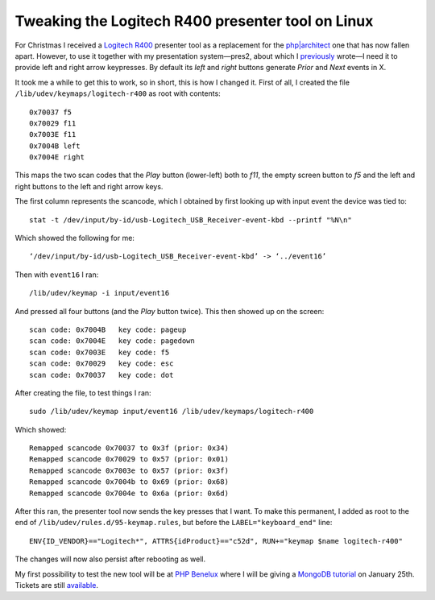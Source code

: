 Tweaking the Logitech R400 presenter tool on Linux
==================================================

.. articleMetaData::
   :Where: London, UK
   :Date: 2013-01-09 09:21 Europe/London
   :Tags: blog, php, mongodb
   :Short: r400

For Christmas I received a `Logitech R400`_ presenter tool as a replacement
for the `php|architect`_ one that has now fallen apart. However, to use it
together with my presentation system—pres2, about which I previously_ wrote—I
need it to provide left and right arrow keypresses. By default its *left* and
*right* buttons generate *Prior* and *Next* events in X.

It took me a while to get this to work, so in short, this is how I changed it.
First of all, I created the file ``/lib/udev/keymaps/logitech-r400`` as root
with contents::

	0x70037 f5
	0x70029 f11
	0x7003E f11
	0x7004B left
	0x7004E right

.. image:: /images/content/logitech-r400.png
   :align: left

This maps the two scan codes that the *Play* button (lower-left) both to *f11*,
the empty screen button to *f5* and the left and right buttons to the left
and right arrow keys. 

The first column represents the scancode, which I obtained by first looking up
with input event the device was tied to::

	stat -t /dev/input/by-id/usb-Logitech_USB_Receiver-event-kbd --printf "%N\n"

Which showed the following for me::

	‘/dev/input/by-id/usb-Logitech_USB_Receiver-event-kbd’ -> ‘../event16’

Then with ``event16`` I ran::

	/lib/udev/keymap -i input/event16

And pressed all four buttons (and the *Play* button twice). This then showed up
on the screen::

	scan code: 0x7004B   key code: pageup
	scan code: 0x7004E   key code: pagedown
	scan code: 0x7003E   key code: f5
	scan code: 0x70029   key code: esc
	scan code: 0x70037   key code: dot

After creating the file, to test things I ran::

	sudo /lib/udev/keymap input/event16 /lib/udev/keymaps/logitech-r400

Which showed::

	Remapped scancode 0x70037 to 0x3f (prior: 0x34)
	Remapped scancode 0x70029 to 0x57 (prior: 0x01)
	Remapped scancode 0x7003e to 0x57 (prior: 0x3f)
	Remapped scancode 0x7004b to 0x69 (prior: 0x68)
	Remapped scancode 0x7004e to 0x6a (prior: 0x6d)

After this ran, the presenter tool now sends the key presses that I want. To
make this permanent, I added as root to the end of
``/lib/udev/rules.d/95-keymap.rules``, but before the ``LABEL="keyboard_end"``
line::

	ENV{ID_VENDOR}=="Logitech*", ATTRS{idProduct}=="c52d", RUN+="keymap $name logitech-r400"

The changes will now also persist after rebooting as well.

My first possibility to test the new tool will be at `PHP Benelux`_ where
I will be giving a MongoDB_ tutorial_ on January 25th. Tickets are still
available_.


.. _`Logitech R400`: http://www.amazon.co.uk/gp/product/B002L3TSLQ/ref=as_li_ss_tl?ie=UTF8&tag=derickrethans-21&linkCode=as2&camp=1634&creative=19450&creativeASIN=B002L3TSLQ
.. _`php|architect`: http://www.phparch.com/
.. _previously: /presentations.html
.. _`PHP Benelux`: http://conference.phpbenelux.eu/2013/
.. _tutorial: http://conference.phpbenelux.eu/2013/sessions/#mongodb-workshop
.. _MongoDB: http://mongodb.org
.. _available: http://myupcoming.com/en/event/35892/phpbenelux-conference-2013
